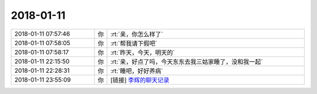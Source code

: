 2018-01-11
-------------

.. list-table::
   :widths: 25, 1, 60

   * - 2018-01-11 07:57:46
     - 你
     - :rt:`亲，你怎么样了`
   * - 2018-01-11 07:58:05
     - 你
     - :rt:`帮我请下假吧`
   * - 2018-01-11 07:58:17
     - 你
     - :rt:`昨天，今天，明天的`
   * - 2018-01-11 22:15:50
     - 你
     - :rt:`亲，好点了吗，今天东东去我三姑家睡了，没和我一起`
   * - 2018-01-11 22:28:31
     - 你
     - :rt:`睡吧，好好养病`
   * - 2018-01-11 23:55:09
     - 你
     - [链接] `李辉的聊天记录 <https://support.weixin.qq.com/cgi-bin/mmsupport-bin/readtemplate?t=page/favorite_record__w_unsupport>`_